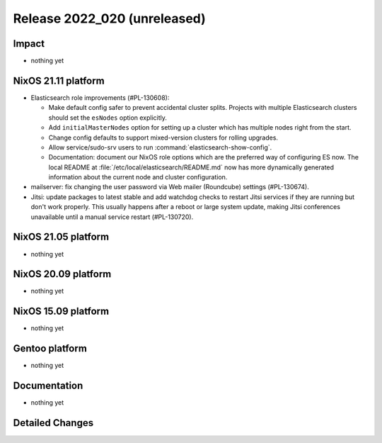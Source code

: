 .. XXX update on release :Publish Date: YYYY-MM-DD

Release 2022_020 (unreleased)
-----------------------------

Impact
^^^^^^

* nothing yet


NixOS 21.11 platform
^^^^^^^^^^^^^^^^^^^^

* Elasticsearch role improvements (#PL-130608):

  * Make default config safer to prevent accidental cluster splits. Projects
    with multiple Elasticsearch clusters should set the ``esNodes`` option
    explicitly.
  * Add ``initialMasterNodes`` option for setting up a cluster which has
    multiple nodes right from the start.
  * Change config defaults to support mixed-version clusters for rolling
    upgrades.
  * Allow service/sudo-srv users to run :command:`elasticsearch-show-config`.
  * Documentation: document our NixOS role options which are the preferred way
    of configuring ES now. The local README
    at :file:`/etc/local/elasticsearch/README.md` now has more dynamically
    generated information about the current node and cluster configuration.

* mailserver: fix changing the user password via Web mailer (Roundcube)
  settings (#PL-130674).
* Jitsi: update packages to latest stable and add watchdog checks to restart
  Jitsi services if they are running but don't work properly. This usually
  happens after a reboot or large system update, making Jitsi conferences
  unavailable until a manual service restart (#PL-130720).


NixOS 21.05 platform
^^^^^^^^^^^^^^^^^^^^

* nothing yet


NixOS 20.09 platform
^^^^^^^^^^^^^^^^^^^^

* nothing yet


NixOS 15.09 platform
^^^^^^^^^^^^^^^^^^^^

* nothing yet


Gentoo platform
^^^^^^^^^^^^^^^

* nothing yet


Documentation
^^^^^^^^^^^^^

* nothing yet


Detailed Changes
^^^^^^^^^^^^^^^^

.. vim: set spell spelllang=en:
